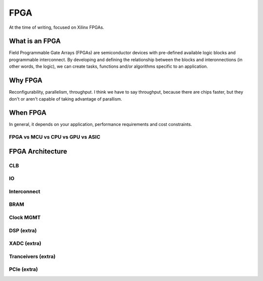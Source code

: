 FPGA
#################

At the time of writing, focused on Xilinx FPGAs.

What is an FPGA
***********************
Field Programmable Gate Arrays (FPGAs) are semiconductor devices with pre-defined available logic blocks and programmable interconnect. 
By developing and defining the relationship between the blocks and interonnections (in other words, the logic), 
we can create tasks, functions and/or algorithms specific to an application. 



Why FPGA
***********************
Reconfigurability, parallelism, throughput.
I think we have to say throughput, because there are chips faster, but they don't or aren't capable of taking advantage of parallism.

When FPGA
**********************************************
In general, it depends on your application, performance requirements and cost constraints.

FPGA vs MCU vs CPU vs GPU vs ASIC
==============================================





FPGA Architecture
***********************

CLB
=======================

IO
=======================

Interconnect
=======================

BRAM
=======================

Clock MGMT
=======================

DSP (extra)
=======================

XADC (extra)
=======================

Tranceivers (extra)
=======================

PCIe (extra)
=======================



